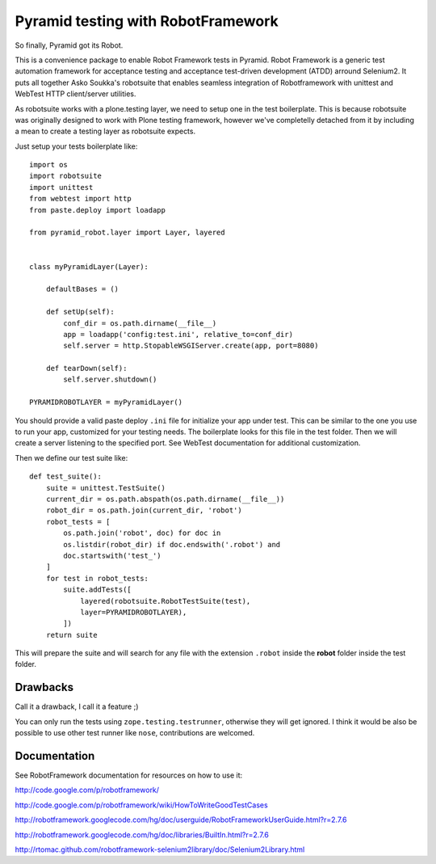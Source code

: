 Pyramid testing with RobotFramework
===================================

So finally, Pyramid got its Robot.

This is a convenience package to enable Robot Framework tests in Pyramid. Robot
Framework is a generic test automation framework for acceptance testing and
acceptance test-driven development (ATDD) arround Selenium2. It puts all
together Asko Soukka's robotsuite that enables seamless integration of
Robotframework with unittest and WebTest HTTP client/server utilities.

As robotsuite works with a plone.testing layer, we need to setup one in the test
boilerplate. This is because robotsuite was originally designed to work with
Plone testing framework, however we've completelly detached from it by including
a mean to create a testing layer as robotsuite expects.

Just setup your tests boilerplate like::

    import os
    import robotsuite
    import unittest
    from webtest import http
    from paste.deploy import loadapp

    from pyramid_robot.layer import Layer, layered


    class myPyramidLayer(Layer):

        defaultBases = ()

        def setUp(self):
            conf_dir = os.path.dirname(__file__)
            app = loadapp('config:test.ini', relative_to=conf_dir)
            self.server = http.StopableWSGIServer.create(app, port=8080)

        def tearDown(self):
            self.server.shutdown()

    PYRAMIDROBOTLAYER = myPyramidLayer()

You should provide a valid paste deploy ``.ini`` file for initialize your app under
test. This can be similar to the one you use to run your app, customized for
your testing needs. The boilerplate looks for this file in the test folder. Then
we will create a server listening to the specified port. See WebTest
documentation for additional customization.

Then we define our test suite like::

    def test_suite():
        suite = unittest.TestSuite()
        current_dir = os.path.abspath(os.path.dirname(__file__))
        robot_dir = os.path.join(current_dir, 'robot')
        robot_tests = [
            os.path.join('robot', doc) for doc in
            os.listdir(robot_dir) if doc.endswith('.robot') and
            doc.startswith('test_')
        ]
        for test in robot_tests:
            suite.addTests([
                layered(robotsuite.RobotTestSuite(test),
                layer=PYRAMIDROBOTLAYER),
            ])
        return suite

This will prepare the suite and will search for any file with the extension
``.robot`` inside the **robot** folder inside the test folder.

Drawbacks
---------
Call it a drawback, I call it a feature ;)

You can only run the tests using ``zope.testing.testrunner``, otherwise they
will get ignored. I think it would be also be possible to use other test runner
like ``nose``, contributions are welcomed.

Documentation
-------------
See RobotFramework documentation for resources on how to use it:

http://code.google.com/p/robotframework/

http://code.google.com/p/robotframework/wiki/HowToWriteGoodTestCases

http://robotframework.googlecode.com/hg/doc/userguide/RobotFrameworkUserGuide.html?r=2.7.6

http://robotframework.googlecode.com/hg/doc/libraries/BuiltIn.html?r=2.7.6

http://rtomac.github.com/robotframework-selenium2library/doc/Selenium2Library.html
